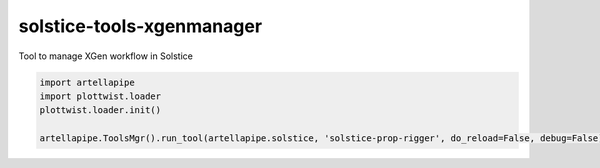 solstice-tools-xgenmanager
============================================================

Tool to manage XGen workflow in Solstice

.. image:: https://travis-ci.com/Solstice-Short-Film/solstice-tools-xgenmanager.svg?branch=master&kill_cache=1
    :target: https://travis-ci.com/Solstice-Short-Film/solstice-tools-xgenmanager

.. image:: https://coveralls.io/repos/github/Solstice-Short-Film/solstice-tools-xgenmanager/badge.svg?branch=master&kill_cache=1
    :target: https://coveralls.io/github/Solstice-Short-Film/solstice-tools-xgenmanager?branch=master

.. image:: https://img.shields.io/badge/docs-sphinx-orange
    :target: https://solstice.github.io/solstice-tools-xgenmanager/

.. image:: https://img.shields.io/github/license/Solstice-Short-Film/solstice-tools-xgenmanager
    :target: https://github.com/Solstice-Short-Film/solstice-tools-xgenmanager/blob/master/LICENSE

.. image:: https://img.shields.io/pypi/v/solstice-tools-xgenmanager?branch=master&kill_cache=1
    :target: https://pypi.org/project/solstice-tools-xgenmanager/

.. image:: https://img.shields.io/badge/code_style-pep8-blue
    :target: https://www.python.org/dev/peps/pep-0008/

.. code-block:: python

    import artellapipe
    import plottwist.loader
    plottwist.loader.init()

    artellapipe.ToolsMgr().run_tool(artellapipe.solstice, 'solstice-prop-rigger', do_reload=False, debug=False)